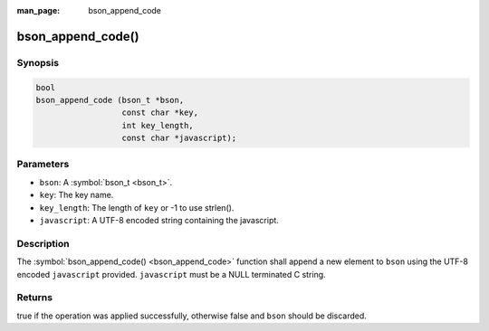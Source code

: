 :man_page: bson_append_code

bson_append_code()
==================

Synopsis
--------

.. code-block:: c

  bool
  bson_append_code (bson_t *bson,
                    const char *key,
                    int key_length,
                    const char *javascript);

Parameters
----------

* ``bson``: A :symbol:`bson_t <bson_t>`.
* ``key``: The key name.
* ``key_length``: The length of ``key`` or -1 to use strlen().
* ``javascript``: A UTF-8 encoded string containing the javascript.

Description
-----------

The :symbol:`bson_append_code() <bson_append_code>` function shall append a new element to ``bson`` using the UTF-8 encoded ``javascript`` provided. ``javascript`` must be a NULL terminated C string.

Returns
-------

true if the operation was applied successfully, otherwise false and ``bson`` should be discarded.

